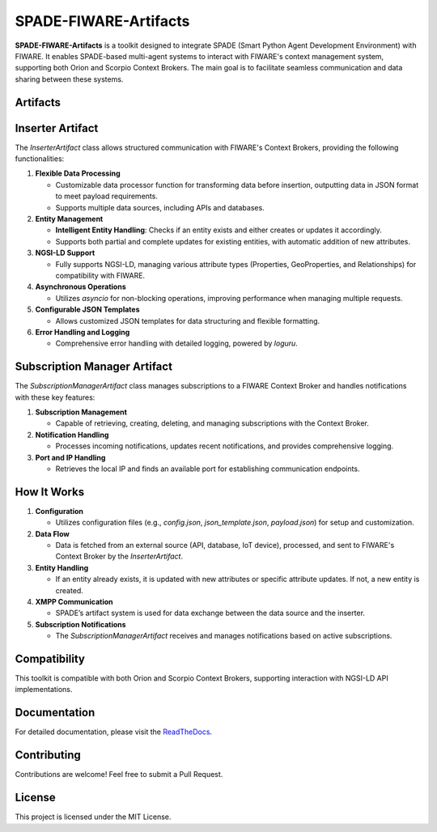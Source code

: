 SPADE-FIWARE-Artifacts
=======================

.. image:: https://readthedocs.org/projects/spade-fiware-artifacts/badge/?version=latest
    :target: https://spade-fiware-artifacts.readthedocs.io/en/latest/?badge=latest
    :alt: Documentation Status

.. image:: https://img.shields.io/github/actions/workflow/status/sosanzma/spade-fiware-artifacts/python-app.yml
        :target: https://github.com/sosanzma/spade-fiware-artifacts/actions
        :alt: Build Status

.. image:: https://coveralls.io/repos/github/sosanzma/SPADE-FIWARE-Artifacts/badge.svg?branch=main
    :target: https://coveralls.io/github/sosanzma/SPADE-FIWARE-Artifacts?branch=main



**SPADE-FIWARE-Artifacts** is a toolkit designed to integrate SPADE (Smart Python Agent Development Environment) with FIWARE. It enables SPADE-based multi-agent systems to interact with FIWARE's context management system, supporting both Orion and Scorpio Context Brokers. The main goal is to facilitate seamless communication and data sharing between these systems.

Artifacts
-----------

Inserter Artifact
-------------------------

The `InserterArtifact` class allows structured communication with FIWARE's Context Brokers, providing the following functionalities:

1. **Flexible Data Processing**

   - Customizable data processor function for transforming data before insertion, outputting data in JSON format to meet payload requirements.
   - Supports multiple data sources, including APIs and databases.

2. **Entity Management**

   - **Intelligent Entity Handling**: Checks if an entity exists and either creates or updates it accordingly.
   - Supports both partial and complete updates for existing entities, with automatic addition of new attributes.

3. **NGSI-LD Support**

   - Fully supports NGSI-LD, managing various attribute types (Properties, GeoProperties, and Relationships) for compatibility with FIWARE.

4. **Asynchronous Operations**

   - Utilizes `asyncio` for non-blocking operations, improving performance when managing multiple requests.

5. **Configurable JSON Templates**

   - Allows customized JSON templates for data structuring and flexible formatting.

6. **Error Handling and Logging**

   - Comprehensive error handling with detailed logging, powered by `loguru`.

Subscription Manager Artifact
-------------------------

The `SubscriptionManagerArtifact` class manages subscriptions to a FIWARE Context Broker and handles notifications with these key features:

1. **Subscription Management**

   - Capable of retrieving, creating, deleting, and managing subscriptions with the Context Broker.

2. **Notification Handling**

   - Processes incoming notifications, updates recent notifications, and provides comprehensive logging.

3. **Port and IP Handling**

   - Retrieves the local IP and finds an available port for establishing communication endpoints.

How It Works
------------

1. **Configuration**

   - Utilizes configuration files (e.g., `config.json`, `json_template.json`, `payload.json`) for setup and customization.

2. **Data Flow**

   - Data is fetched from an external source (API, database, IoT device), processed, and sent to FIWARE's Context Broker by the `InserterArtifact`.

3. **Entity Handling**

   - If an entity already exists, it is updated with new attributes or specific attribute updates. If not, a new entity is created.

4. **XMPP Communication**

   - SPADE’s artifact system is used for data exchange between the data source and the inserter.

5. **Subscription Notifications**

   - The `SubscriptionManagerArtifact` receives and manages notifications based on active subscriptions.

Compatibility
-------------

This toolkit is compatible with both Orion and Scorpio Context Brokers, supporting interaction with NGSI-LD API implementations.

Documentation
-------------

For detailed documentation, please visit the `ReadTheDocs <https://spade-fiware-artifacts.readthedocs.io/en/latest/>`_.

Contributing
------------

Contributions are welcome! Feel free to submit a Pull Request.

License
-------

This project is licensed under the MIT License.
